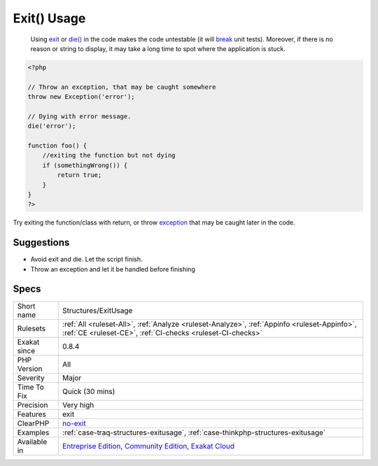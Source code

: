 .. _structures-exitusage:

.. _exit()-usage:

Exit() Usage
++++++++++++

  Using `exit <https://www.www.php.net/exit>`_ or `die() <https://www.php.net/die>`_ in the code makes the code untestable (it will `break <https://www.php.net/manual/en/control-structures.break.php>`_ unit tests). Moreover, if there is no reason or string to display, it may take a long time to spot where the application is stuck. 


.. code-block:: php
   
   <?php
   
   // Throw an exception, that may be caught somewhere
   throw new Exception('error');
   
   // Dying with error message. 
   die('error');
   
   function foo() {
       //exiting the function but not dying
       if (somethingWrong()) {
           return true;
       }
   }
   ?>


Try exiting the function/class with return, or throw `exception <https://www.php.net/exception>`_ that may be caught later in the code.

Suggestions
___________

* Avoid exit and die. Let the script finish.
* Throw an exception and let it be handled before finishing




Specs
_____

+--------------+-----------------------------------------------------------------------------------------------------------------------------------------------------------------------------------------+
| Short name   | Structures/ExitUsage                                                                                                                                                                    |
+--------------+-----------------------------------------------------------------------------------------------------------------------------------------------------------------------------------------+
| Rulesets     | :ref:`All <ruleset-All>`, :ref:`Analyze <ruleset-Analyze>`, :ref:`Appinfo <ruleset-Appinfo>`, :ref:`CE <ruleset-CE>`, :ref:`CI-checks <ruleset-CI-checks>`                              |
+--------------+-----------------------------------------------------------------------------------------------------------------------------------------------------------------------------------------+
| Exakat since | 0.8.4                                                                                                                                                                                   |
+--------------+-----------------------------------------------------------------------------------------------------------------------------------------------------------------------------------------+
| PHP Version  | All                                                                                                                                                                                     |
+--------------+-----------------------------------------------------------------------------------------------------------------------------------------------------------------------------------------+
| Severity     | Major                                                                                                                                                                                   |
+--------------+-----------------------------------------------------------------------------------------------------------------------------------------------------------------------------------------+
| Time To Fix  | Quick (30 mins)                                                                                                                                                                         |
+--------------+-----------------------------------------------------------------------------------------------------------------------------------------------------------------------------------------+
| Precision    | Very high                                                                                                                                                                               |
+--------------+-----------------------------------------------------------------------------------------------------------------------------------------------------------------------------------------+
| Features     | exit                                                                                                                                                                                    |
+--------------+-----------------------------------------------------------------------------------------------------------------------------------------------------------------------------------------+
| ClearPHP     | `no-exit <https://github.com/dseguy/clearPHP/tree/master/rules/no-exit.md>`__                                                                                                           |
+--------------+-----------------------------------------------------------------------------------------------------------------------------------------------------------------------------------------+
| Examples     | :ref:`case-traq-structures-exitusage`, :ref:`case-thinkphp-structures-exitusage`                                                                                                        |
+--------------+-----------------------------------------------------------------------------------------------------------------------------------------------------------------------------------------+
| Available in | `Entreprise Edition <https://www.exakat.io/entreprise-edition>`_, `Community Edition <https://www.exakat.io/community-edition>`_, `Exakat Cloud <https://www.exakat.io/exakat-cloud/>`_ |
+--------------+-----------------------------------------------------------------------------------------------------------------------------------------------------------------------------------------+


